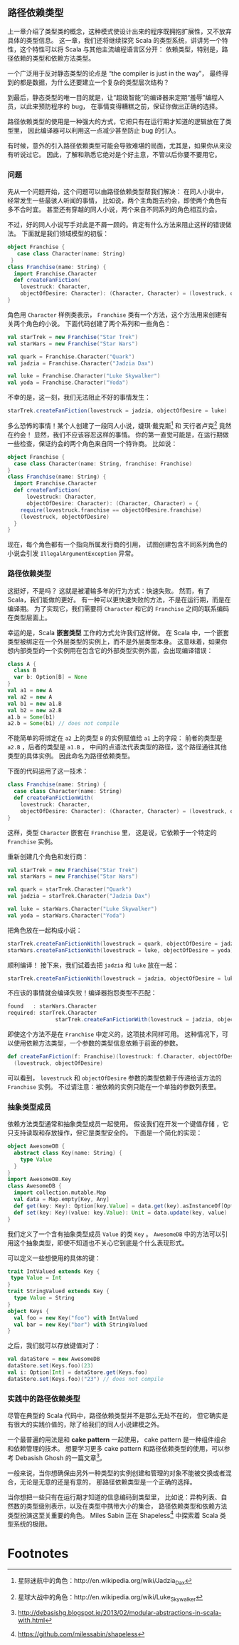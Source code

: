 ** 路径依赖类型

   上一章介绍了类型类的概念，这种模式使设计出来的程序既拥抱扩展性，又不放弃具体的类型信息。
   这一章，我们还将继续探究 Scala 的类型系统，讲讲另一个特性，这个特性可以将 Scala 与其他主流编程语言区分开：
   依赖类型，特别是，路径依赖的类型和依赖方法类型。

   一个广泛用于反对静态类型的论点是 “the compiler is just in the way”，
   最终得到的都是数据，为什么还要建立一个复杂的类型层次结构？

   到最后，静态类型的唯一目的就是，让“超级智能”的编译器来定期“羞辱”编程人员，以此来预防程序的 bug，
   在事情变得糟糕之前，保证你做出正确的选择。

   路径依赖类型的使用是一种强大的方式，它把只有在运行期才知道的逻辑放在了类型里，
   因此编译器可以利用这一点减少甚至防止 bug 的引入。

   有时候，意外的引入路径依赖类型可能会导致难堪的局面，尤其是，如果你从来没有听说过它。
   因此，了解和熟悉它绝对是个好主意，不管以后你要不要用它。

*** 问题

    先从一个问题开始，这个问题可以由路径依赖类型帮我们解决：
    在同人小说中，经常发生一些最骇人听闻的事情，
    比如说，两个主角跑去约会，即使两个角色有多不合时宜。
    甚至还有穿越的同人小说，两个来自不同系列的角色相互约会。

    不过，好的同人小说写手对此是不屑一顾的。肯定有什么方法来阻止这样的错误做法。
    下面就是我们领域模型的初版：

    #+BEGIN_SRC scala
      object Franchise {
         case class Character(name: String)
       }
      class Franchise(name: String) {
        import Franchise.Character
        def createFanFiction(
          lovestruck: Character,
          objectOfDesire: Character): (Character, Character) = (lovestruck, objectOfDesire)
      }
    #+END_SRC

    角色用 ~Character~ 样例类表示， ~Franchise~ 类有一个方法，这个方法用来创建有关两个角色的小说。
    下面代码创建了两个系列和一些角色：

    #+BEGIN_SRC scala
      val starTrek = new Franchise("Star Trek")
      val starWars = new Franchise("Star Wars")

      val quark = Franchise.Character("Quark")
      val jadzia = Franchise.Character("Jadzia Dax")

      val luke = Franchise.Character("Luke Skywalker")
      val yoda = Franchise.Character("Yoda")
    #+END_SRC

    不幸的是，这一刻，我们无法阻止不好的事情发生：

    #+BEGIN_SRC scala
      starTrek.createFanFiction(lovestruck = jadzia, objectOfDesire = luke)
    #+END_SRC

    多么恐怖的事情！某个人创建了一段同人小说，婕琪‧戴克斯[fn:1] 和 天行者卢克[fn:2] 竟然在约会！
    显然，我们不应该容忍这样的事情。
    你的第一直觉可能是，在运行期做一些检查，保证约会的两个角色来自同一个特许商。
    比如说：

    #+BEGIN_SRC scala
      object Franchise {
        case class Character(name: String, franchise: Franchise)
      }
      class Franchise(name: String) {
        import Franchise.Character
        def createFanFiction(
            lovestruck: Character,
            objectOfDesire: Character): (Character, Character) = {
          require(lovestruck.franchise == objectOfDesire.franchise)
          (lovestruck, objectOfDesire)
        }
      }
    #+END_SRC

    现在，每个角色都有一个指向所属发行商的引用，
    试图创建包含不同系列角色的小说会引发 ~IllegalArgumentException~ 异常。

*** 路径依赖类型

    这挺好，不是吗？
    这就是被灌输多年的行为方式：快速失败。
    然而，有了 Scala，我们能做的更好。
    有一种可以更快速失败的方法，不是在运行期，而是在编译期。
    为了实现它，我们需要将 ~Character~ 和它的 ~Franchise~ 之间的联系编码在类型层面上。

    幸运的是，Scala *嵌套类型* 工作的方式允许我们这样做。
    在 Scala 中，一个嵌套类型被绑定在一个外层类型的实例上，而不是外层类型本身。
    这意味着，如果你想内部类型的一个实例用在包含它的外部类型实例外面，会出现编译错误：

    #+BEGIN_SRC scala
      class A {
        class B
        var b: Option[B] = None
      }
      val a1 = new A
      val a2 = new A
      val b1 = new a1.B
      val b2 = new a2.B
      a1.b = Some(b1)
      a2.b = Some(b1) // does not compile
    #+END_SRC

    不能简单的将绑定在 ~a2~ 上的类型 ~B~ 的实例赋值给 ~a1~ 上的字段：
    前者的类型是 ~a2.B~ ，后者的类型是 ~a1.B~ ，
    中间的点语法代表类型的路径，这个路径通往其他类型的具体实例。
    因此命名为路径依赖类型。

    下面的代码运用了这一技术：

    #+BEGIN_SRC scala
      class Franchise(name: String) {
        case class Character(name: String)
        def createFanFictionWith(
          lovestruck: Character,
          objectOfDesire: Character): (Character, Character) = (lovestruck, objectOfDesire)
      }
    #+END_SRC

    这样，类型 ~Character~ 嵌套在 ~Franchise~ 里，
    这是说，它依赖于一个特定的 ~Franchise~ 实例。

    重新创建几个角色和发行商：

    #+BEGIN_SRC scala
      val starTrek = new Franchise("Star Trek")
      val starWars = new Franchise("Star Wars")

      val quark = starTrek.Character("Quark")
      val jadzia = starTrek.Character("Jadzia Dax")

      val luke = starWars.Character("Luke Skywalker")
      val yoda = starWars.Character("Yoda")
    #+END_SRC

    把角色放在一起构成小说：

    #+BEGIN_SRC scala
      starTrek.createFanFictionWith(lovestruck = quark, objectOfDesire = jadzia)
      starWars.createFanFictionWith(lovestruck = luke, objectOfDesire = yoda)
    #+END_SRC

    顺利编译！
    接下来，我们试着去把 ~jadzia~ 和 ~luke~ 放在一起：

    #+BEGIN_SRC scala
      starTrek.createFanFictionWith(lovestruck = jadzia, objectOfDesire = luke)
    #+END_SRC

    不应该的事情就会编译失败！编译器抱怨类型不匹配：

    #+BEGIN_SRC scala
      found   : starWars.Character
      required: starTrek.Character
                     starTrek.createFanFictionWith(lovestruck = jadzia, objectOfDesire = luke)
    #+END_SRC

    即使这个方法不是在 ~Franchise~ 中定义的，这项技术同样可用。
    这种情况下，可以使用依赖方法类型，一个参数的类型信息依赖于前面的参数。

    #+BEGIN_SRC scala
      def createFanFiction(f: Franchise)(lovestruck: f.Character, objectOfDesire: f.Character) =
        (lovestruck, objectOfDesire)
    #+END_SRC

    可以看到， ~lovestruck~ 和 ~objectOfDesire~ 参数的类型依赖于传递给该方法的 ~Franchise~ 实例。
    不过请注意：被依赖的实例只能在一个单独的参数列表里。

*** 抽象类型成员

    依赖方法类型通常和抽象类型成员一起使用。
    假设我们在开发一个键值存储  ，它只支持读取和存放操作，但它是类型安全的。
    下面是一个简化的实现：


    #+BEGIN_SRC scala
      object AwesomeDB {
        abstract class Key(name: String) {
          type Value
        }
      }
      import AwesomeDB.Key
      class AwesomeDB {
        import collection.mutable.Map
        val data = Map.empty[Key, Any]
        def get(key: Key): Option[key.Value] = data.get(key).asInstanceOf[Option[key.Value]]
        def set(key: Key)(value: key.Value): Unit = data.update(key, value)
      }
    #+END_SRC

    我们定义了一个含有抽象类型成员 ~Value~ 的类 ~Key~ 。
    ~AwesomeDB~ 中的方法可以引用这个抽象类型，即使不知道也不关心它到底是个什么表现形式。

    可以定义一些想使用的具体的键：

    #+BEGIN_SRC scala
      trait IntValued extends Key {
       type Value = Int
      }
      trait StringValued extends Key {
        type Value = String
      }
      object Keys {
        val foo = new Key("foo") with IntValued
        val bar = new Key("bar") with StringValued
      }
    #+END_SRC

    之后，我们就可以存放键值对了：

    #+BEGIN_SRC scala
      val dataStore = new AwesomeDB
      dataStore.set(Keys.foo)(23)
      val i: Option[Int] = dataStore.get(Keys.foo)
      dataStore.set(Keys.foo)("23") // does not compile
    #+END_SRC

*** 实践中的路径依赖类型

    尽管在典型的 Scala 代码中，路径依赖类型并不是那么无处不在的，
    但它确实是有很大的实践价值的，除了给我们的同人小说建模之外。

    一个最普遍的用法是和 *cake pattern* 一起使用，
    cake pattern 是一种组件组合和依赖管理的技术。
    想要学习更多 cake pattern 和路径依赖类型的使用，可以参考 Debasish Ghosh 的一篇文章[fn:3]。

    一般来说，当你想确保由另外一种类型的实例创建和管理的对象不能被交换或者混合，无论是无意的还是有意的，
    那路径依赖类型是一个正确的选择。

    当你想把一些只有在运行期才知道的信息编码到类型里，
    比如说：异构列表、自然数的类型级别表示，以及在类型中携带大小的集合，
    路径依赖类型和依赖方法类型扮演这至关重要的角色。
    Miles Sabin 正在 Shapeless[fn:4] 中探索着 Scala 类型系统的极限。

* Footnotes

[fn:1] 星际迷航中的角色：http://en.wikipedia.org/wiki/Jadzia_Dax

[fn:2] 星球大战中的角色：http://en.wikipedia.org/wiki/Luke_Skywalker

[fn:3] http://debasishg.blogspot.ie/2013/02/modular-abstractions-in-scala-with.html

[fn:4] https://github.com/milessabin/shapeless
